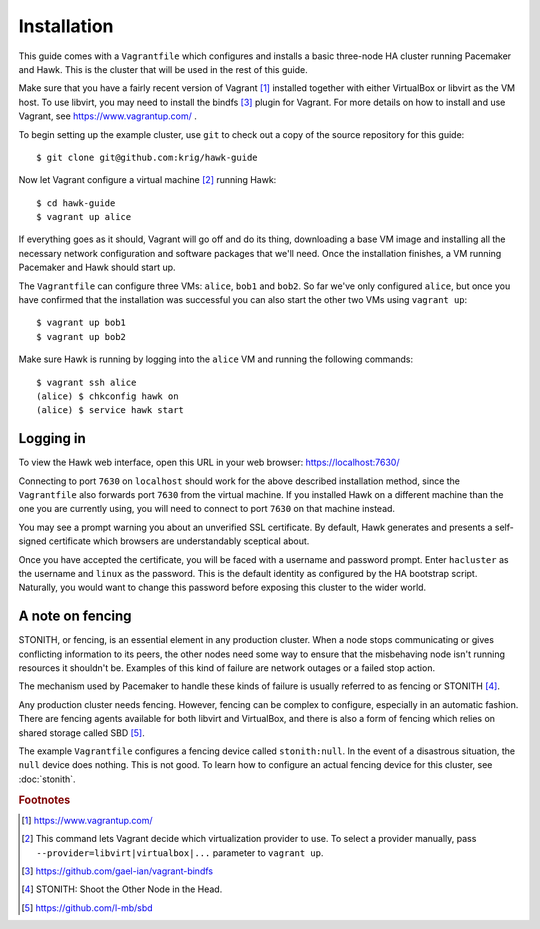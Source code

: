 Installation
============

This guide comes with a ``Vagrantfile`` which configures and installs
a basic three-node HA cluster running Pacemaker and Hawk. This is the
cluster that will be used in the rest of this guide.

Make sure that you have a fairly recent version of Vagrant [#vagrant]_
installed together with either VirtualBox or libvirt as the VM
host. To use libvirt, you may need to install the bindfs [#bindfs]_ plugin for
Vagrant. For more details on how to install and use Vagrant, see
https://www.vagrantup.com/ .

To begin setting up the example cluster, use ``git`` to check out a
copy of the source repository for this guide::

  $ git clone git@github.com:krig/hawk-guide

Now let Vagrant configure a virtual machine [#provider]_ running Hawk::

  $ cd hawk-guide
  $ vagrant up alice

If everything goes as it should, Vagrant will go off and do its thing,
downloading a base VM image and installing all the necessary network
configuration and software packages that we'll need. Once the
installation finishes, a VM running Pacemaker and Hawk should start
up.

The ``Vagrantfile`` can configure three VMs: ``alice``, ``bob1`` and
``bob2``. So far we've only configured ``alice``, but once you have
confirmed that the installation was successful you can also start the
other two VMs using ``vagrant up``::

  $ vagrant up bob1
  $ vagrant up bob2

Make sure Hawk is running by logging into the ``alice`` VM and running
the following commands::

  $ vagrant ssh alice
  (alice) $ chkconfig hawk on
  (alice) $ service hawk start

Logging in
----------

To view the Hawk web interface, open this URL in your
web browser: https://localhost:7630/

Connecting to port ``7630`` on ``localhost`` should work for the above
described installation method, since the ``Vagrantfile`` also forwards
port ``7630`` from the virtual machine. If you installed Hawk on a
different machine than the one you are currently using, you will need
to connect to port ``7630`` on that machine instead.

You may see a prompt warning you about an unverified SSL
certificate. By default, Hawk generates and presents a self-signed
certificate which browsers are understandably sceptical about.

Once you have accepted the certificate, you will be faced with a
username and password prompt. Enter ``hacluster`` as the username and
``linux`` as the password. This is the default identity as configured by
the HA bootstrap script. Naturally, you would want to change this
password before exposing this cluster to the wider world.

A note on fencing
-----------------

STONITH, or fencing, is an essential element in any production
cluster. When a node stops communicating or gives conflicting
information to its peers, the other nodes need some way to ensure that
the misbehaving node isn't running resources it shouldn't be. Examples
of this kind of failure are network outages or a failed stop action.

The mechanism used by Pacemaker to handle these kinds of failure is
usually referred to as fencing or STONITH [#stonith]_.

Any production cluster needs fencing. However, fencing can be complex
to configure, especially in an automatic fashion. There are fencing
agents available for both libvirt and VirtualBox, and there is also a
form of fencing which relies on shared storage called SBD [#sbd]_.

The example ``Vagrantfile`` configures a fencing device called
``stonith:null``. In the event of a disastrous situation, the ``null``
device does nothing. This is not good. To learn how to configure an
actual fencing device for this cluster, see :doc:`stonith`.

.. rubric:: Footnotes
.. [#vagrant] https://www.vagrantup.com/
.. [#provider] This command lets Vagrant decide which virtualization
               provider to use. To select a provider manually, pass
               ``--provider=libvirt|virtualbox|...`` parameter to
               ``vagrant up``.
.. [#bindfs] https://github.com/gael-ian/vagrant-bindfs
.. [#stonith] STONITH: Shoot the Other Node in the Head.
.. [#sbd] https://github.com/l-mb/sbd
